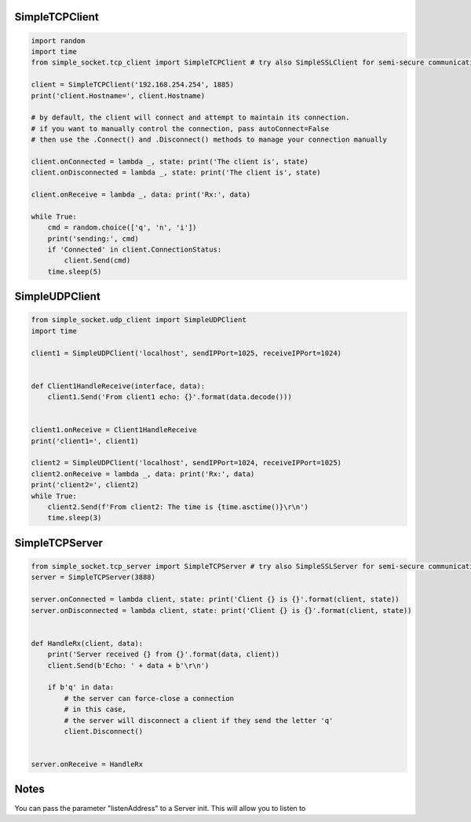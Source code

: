 SimpleTCPClient
===============

.. code:: python

    import random
    import time
    from simple_socket.tcp_client import SimpleTCPClient # try also SimpleSSLClient for semi-secure communication (it does not verify the cert)

    client = SimpleTCPClient('192.168.254.254', 1885)
    print('client.Hostname=', client.Hostname)

    # by default, the client will connect and attempt to maintain its connection.
    # if you want to manually control the connection, pass autoConnect=False
    # then use the .Connect() and .Disconnect() methods to manage your connection manually

    client.onConnected = lambda _, state: print('The client is', state)
    client.onDisconnected = lambda _, state: print('The client is', state)

    client.onReceive = lambda _, data: print('Rx:', data)

    while True:
        cmd = random.choice(['q', 'n', 'i'])
        print('sending:', cmd)
        if 'Connected' in client.ConnectionStatus:
            client.Send(cmd)
        time.sleep(5)

SimpleUDPClient
===============

.. code:: python

    from simple_socket.udp_client import SimpleUDPClient
    import time

    client1 = SimpleUDPClient('localhost', sendIPPort=1025, receiveIPPort=1024)


    def Client1HandleReceive(interface, data):
        client1.Send('From client1 echo: {}'.format(data.decode()))


    client1.onReceive = Client1HandleReceive
    print('client1=', client1)

    client2 = SimpleUDPClient('localhost', sendIPPort=1024, receiveIPPort=1025)
    client2.onReceive = lambda _, data: print('Rx:', data)
    print('client2=', client2)
    while True:
        client2.Send(f'From client2: The time is {time.asctime()}\r\n')
        time.sleep(3)

SimpleTCPServer
===============

.. code:: python

    from simple_socket.tcp_server import SimpleTCPServer # try also SimpleSSLServer for semi-secure communication (it uses a self-signed cert)
    server = SimpleTCPServer(3888)

    server.onConnected = lambda client, state: print('Client {} is {}'.format(client, state))
    server.onDisconnected = lambda client, state: print('Client {} is {}'.format(client, state))


    def HandleRx(client, data):
        print('Server received {} from {}'.format(data, client))
        client.Send(b'Echo: ' + data + b'\r\n')

        if b'q' in data:
            # the server can force-close a connection
            # in this case,
            # the server will disconnect a client if they send the letter 'q'
            client.Disconnect()


    server.onReceive = HandleRx

Notes
=====
You can pass the parameter "listenAddress" to a Server init. This will allow you to listen to